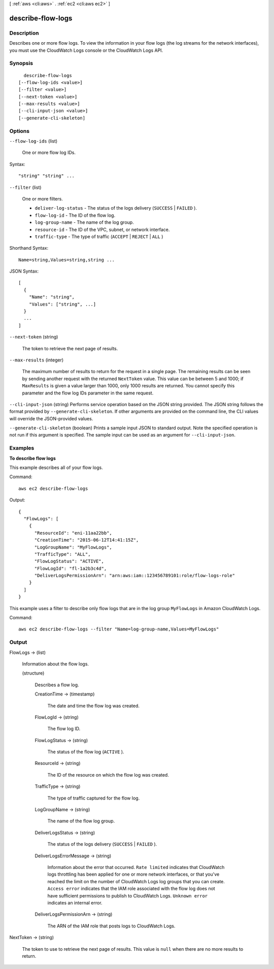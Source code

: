 [ :ref:`aws <cli:aws>` . :ref:`ec2 <cli:aws ec2>` ]

.. _cli:aws ec2 describe-flow-logs:


******************
describe-flow-logs
******************



===========
Description
===========



Describes one or more flow logs. To view the information in your flow logs (the log streams for the network interfaces), you must use the CloudWatch Logs console or the CloudWatch Logs API.



========
Synopsis
========

::

    describe-flow-logs
  [--flow-log-ids <value>]
  [--filter <value>]
  [--next-token <value>]
  [--max-results <value>]
  [--cli-input-json <value>]
  [--generate-cli-skeleton]




=======
Options
=======

``--flow-log-ids`` (list)


  One or more flow log IDs.

  



Syntax::

  "string" "string" ...



``--filter`` (list)


  One or more filters.

   

   
  * ``deliver-log-status`` - The status of the logs delivery (``SUCCESS`` | ``FAILED`` ).
   
  * ``flow-log-id`` - The ID of the flow log.
   
  * ``log-group-name`` - The name of the log group.
   
  * ``resource-id`` - The ID of the VPC, subnet, or network interface.
   
  * ``traffic-type`` - The type of traffic (``ACCEPT`` | ``REJECT`` | ``ALL`` )
   

  



Shorthand Syntax::

    Name=string,Values=string,string ...




JSON Syntax::

  [
    {
      "Name": "string",
      "Values": ["string", ...]
    }
    ...
  ]



``--next-token`` (string)


  The token to retrieve the next page of results.

  

``--max-results`` (integer)


  The maximum number of results to return for the request in a single page. The remaining results can be seen by sending another request with the returned ``NextToken`` value. This value can be between 5 and 1000; if ``MaxResults`` is given a value larger than 1000, only 1000 results are returned. You cannot specify this parameter and the flow log IDs parameter in the same request.

  

``--cli-input-json`` (string)
Performs service operation based on the JSON string provided. The JSON string follows the format provided by ``--generate-cli-skeleton``. If other arguments are provided on the command line, the CLI values will override the JSON-provided values.

``--generate-cli-skeleton`` (boolean)
Prints a sample input JSON to standard output. Note the specified operation is not run if this argument is specified. The sample input can be used as an argument for ``--cli-input-json``.



========
Examples
========

**To describe flow logs**

This example describes all of your flow logs.

Command::

  aws ec2 describe-flow-logs

Output::

  {
    "FlowLogs": [
      {
        "ResourceId": "eni-11aa22bb", 
        "CreationTime": "2015-06-12T14:41:15Z", 
        "LogGroupName": "MyFlowLogs", 
        "TrafficType": "ALL", 
        "FlowLogStatus": "ACTIVE", 
        "FlowLogId": "fl-1a2b3c4d", 
        "DeliverLogsPermissionArn": "arn:aws:iam::123456789101:role/flow-logs-role"
      }
    ]
  }
  
This example uses a filter to describe only flow logs that are in the log group ``MyFlowLogs`` in Amazon CloudWatch Logs.
 
Command::
 
  aws ec2 describe-flow-logs --filter "Name=log-group-name,Values=MyFlowLogs"

======
Output
======

FlowLogs -> (list)

  

  Information about the flow logs.

  

  (structure)

    

    Describes a flow log.

    

    CreationTime -> (timestamp)

      

      The date and time the flow log was created.

      

      

    FlowLogId -> (string)

      

      The flow log ID.

      

      

    FlowLogStatus -> (string)

      

      The status of the flow log (``ACTIVE`` ).

      

      

    ResourceId -> (string)

      

      The ID of the resource on which the flow log was created.

      

      

    TrafficType -> (string)

      

      The type of traffic captured for the flow log.

      

      

    LogGroupName -> (string)

      

      The name of the flow log group.

      

      

    DeliverLogsStatus -> (string)

      

      The status of the logs delivery (``SUCCESS`` | ``FAILED`` ).

      

      

    DeliverLogsErrorMessage -> (string)

      

      Information about the error that occurred. ``Rate limited`` indicates that CloudWatch logs throttling has been applied for one or more network interfaces, or that you've reached the limit on the number of CloudWatch Logs log groups that you can create. ``Access error`` indicates that the IAM role associated with the flow log does not have sufficient permissions to publish to CloudWatch Logs. ``Unknown error`` indicates an internal error.

      

      

    DeliverLogsPermissionArn -> (string)

      

      The ARN of the IAM role that posts logs to CloudWatch Logs.

      

      

    

  

NextToken -> (string)

  

  The token to use to retrieve the next page of results. This value is ``null`` when there are no more results to return.

  

  

